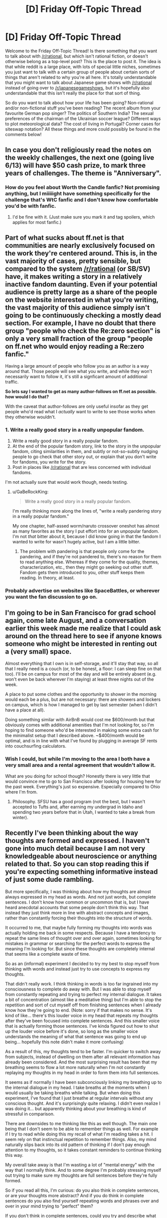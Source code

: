 #+TITLE: [D] Friday Off-Topic Thread

* [D] Friday Off-Topic Thread
:PROPERTIES:
:Author: AutoModerator
:Score: 13
:DateUnix: 1527865661.0
:DateShort: 2018-Jun-01
:END:
Welcome to the Friday Off-Topic Thread! Is there something that you want to talk about with [[/r/rational]], but which isn't rational fiction, or doesn't otherwise belong as a top-level post? This is the place to post it. The idea is that while reddit is a large place, with lots of special little niches, sometimes you just want to talk with a certain group of people about certain sorts of things that aren't related to why you're all here. It's totally understandable that you might want to talk about Japanese game shows with [[/r/rational]] instead of going over to [[/r/japanesegameshows]], but it's hopefully also understandable that this isn't really the place for that sort of thing.

So do you want to talk about how your life has been going? Non-rational and/or non-fictional stuff you've been reading? The recent album from your favourite German pop singer? The politics of Southern India? The sexual preferences of the chairman of the Ukrainian soccer league? Different ways to plot meteorological data? The cost of living in Portugal? Corner cases for siteswap notation? All these things and more could possibly be found in the comments below!


** In case you don't religiously read the notes on the weekly challenges, the next one (going live 6/13) will have $50 cash prize, to mark three years of challenges. The theme is "Anniversary".
:PROPERTIES:
:Author: alexanderwales
:Score: 10
:DateUnix: 1527866316.0
:DateShort: 2018-Jun-01
:END:

*** How do you feel about Worth the Candle fanfic? Not promising anything, but I miiiiight have something specifically for the challenge that's WtC fanfic and I don't know how comfortable you'd be with fanfic.
:PROPERTIES:
:Author: xamueljones
:Score: 2
:DateUnix: 1527872697.0
:DateShort: 2018-Jun-01
:END:

**** I'd be fine with it. (Just make sure you mark it and tag spoilers, which applies for most fanfic.)
:PROPERTIES:
:Author: alexanderwales
:Score: 4
:DateUnix: 1527874458.0
:DateShort: 2018-Jun-01
:END:


** Part of what sucks about ff.net is that communities are nearly exclusively focused on the work they're centered around. This is, in the vast majority of cases, pretty sensible, but compared to the system [[/r/rational]] (or SB/SV) have, it makes writing a story in a relatively inactive fandom daunting. Even if your potential audience is pretty large as a share of the people on the website interested in what you're writing, the vast majority of this audience simply isn't going to be continuously checking a mostly dead section. For example, I have no doubt that there group "people who check the Re:zero section" is only a very small fraction of the group "people on ff.net who would enjoy reading a Re:zero fanfic."

Having a large amount of people who follow you as an author is a way around that. Those people will see what you write, and while they won't necessarily want to follow it, it's still a signficant amount of additional traffic.

*So lets say I wanted to get as many author-follows on ff.net as possible. how would I do that?*

With the caveat that author-follows are only useful insofar as they get people who'd read what I /actually/ want to write to see those works when they otherwise wouldn't.
:PROPERTIES:
:Author: GaBeRockKing
:Score: 7
:DateUnix: 1527976289.0
:DateShort: 2018-Jun-03
:END:

*** 1. Write a really good story in a really unpopular fandom.
2. Write a really good story in a really popular fandom.
3. At the end of the popular fandom story, link to the story in the unpopular fandom, citing similarities in them, and subtly or not-so-subtly nudging people to go check that other story out, or explain that you don't write for fandoms, you write for the story.
4. Post in places like [[/r/rational]] that are less concerned with individual fandoms.

I'm not actually sure that would work though, needs testing.
:PROPERTIES:
:Author: alexanderwales
:Score: 6
:DateUnix: 1527981233.0
:DateShort: 2018-Jun-03
:END:

**** u/GaBeRockKing:
#+begin_quote
  Write a really good story in a really popular fandom.
#+end_quote

I'm really thinking more along the lines of, "write a really pandering story in a really popular fandom."

My one chapter, half-assed worm/naruto crossover oneshot has almost as many favorites as the story I put effort into for an unpopular fandom. I'm not /that/ bitter about it, because I did know going in that the fandom I wanted to write for wasn't hugely active, but I am a little bitter.
:PROPERTIES:
:Author: GaBeRockKing
:Score: 4
:DateUnix: 1527982823.0
:DateShort: 2018-Jun-03
:END:

***** The problem with pandering is that people only come for the pandering, and if they're not pandered to, there's no reason for them to read anything else. Whereas if they come for the quality, themes, characterization, etc., then they might go seeking out other stuff. Fandom gets them introduced to you, other stuff keeps them reading. In theory, at least.
:PROPERTIES:
:Author: alexanderwales
:Score: 8
:DateUnix: 1527983316.0
:DateShort: 2018-Jun-03
:END:


*** Probably advertise on websites like SpaceBattles, or wherever you want the fan discussion to go on.
:PROPERTIES:
:Author: CouteauBleu
:Score: 2
:DateUnix: 1527993629.0
:DateShort: 2018-Jun-03
:END:


** I'm going to be in San Francisco for grad school again, come late August, and a conversation earlier this week made me realize that I could ask around on the thread here to see if anyone knows someone who might be interested in renting out a (very small) space.

Almost everything that I own is in self-storage, and it'll stay that way, so all that I really need is a couch (or, to be honest, a floor: I can sleep fine on that too). I'll be on campus for most of the day and will be entirely absent (e.g. won't even be back wherever I'm staying) at least three nights out of the week.

A place to put some clothes and the opportunity to shower in the morning would each be a plus, but are not necessary: there are showers and lockers on campus, which is how I managed to get by last semester (when I didn't have a place at all).

Doing something similar with AirBnB would cost me $600/month but that obviously comes with additional amenities that I'm not looking for, so I'm hoping to find someone who'd be interested in making some extra cash for the minimalist setup that I described above. ~$400/month would be optimal, and is in line with what I've found by plugging in average SF rents into couchsurfing calculators.
:PROPERTIES:
:Author: callmesalticidae
:Score: 2
:DateUnix: 1527880900.0
:DateShort: 2018-Jun-01
:END:

*** Wish I could, but while I'm moving to the area I both have a very small area and a rental agreement that wouldn't allow it.

What are you doing for school though? Honestly there is very little that would convince me to go to San Francisco after looking for housing here for the past week. Everything's just so expensive. Especially compared to Ohio where I'm from.
:PROPERTIES:
:Author: space_fountain
:Score: 2
:DateUnix: 1527890991.0
:DateShort: 2018-Jun-02
:END:

**** Philosophy. SFSU has a good program (not the best, but I wasn't accepted to Tufts and, after earning my undergrad in Idaho and spending two years before that in Utah, I wanted to take a break from winter).
:PROPERTIES:
:Author: callmesalticidae
:Score: 1
:DateUnix: 1527894323.0
:DateShort: 2018-Jun-02
:END:


** Recently I've been thinking about the way thoughts are formed and expressed. I haven't gone into much detail because I am not very knowledgeable about neuroscience or anything related to that. So you can stop reading this if you're expecting something informative instead of just some dude rambling.

But more specifically, I was thinking about how my thoughts are almost always expressed in my head as words. And not just words, but complete sentences. I don't know how common or uncommon that is, but I have heard anecdotal accounts that some people don't think this way. That instead they just think more in line with abstract concepts and images, rather than constantly forcing their thoughts into the structure of words.

It occurred to me, that maybe fully forming my thoughts into words was actually holding me back in some respects. Because I have a tendency to repeat the same lines of thought over and over again, sometimes looking for mistakes in grammar or searching for the perfect words to express the meaning I'm looking for. But since these thoughts are completely internal that seems like a complete waste of time.

So as an (informal) experiment I decided to try my best to stop myself from thinking with words and instead just try to use concepts to express my thoughts.

That didn't really work. I think thinking in words is too far ingrained into my consciousness to complete do away with. But I was able to stop myself from constantly repeating and trying to perfect my internal dialogue. It takes a bit of concentration (almost like a meditative thing) but I'm able to stop the repetition and sort of cut myself off from finishing sentences when I already know how they're going to end. (Note: sorry if that makes no sense. It's kind of like... there's this louder voice in my head that repeats my thoughts after they've been focused into complete sentences. And this smaller voice that is actually forming those sentences. I've kinda figured out how to shut up the louder voice before it's done, so long as the smaller voice understands the meaning of what that sentence was going to end up being... hopefully this note didn't make it more confusing)

As a result of this, my thoughts tend to be faster. I'm quicker to switch away from subjects, instead of dwelling on them after all relevant information has already been considered. And the most surprising result has been that my breathing seems to flow a lot more naturally when I'm not constantly replaying my thoughts in my head in order to form them into full sentences.

It seems as if normally I have been subconciously linking my breathing up to the internal dialogue in my head. I take breaths at the moments when I would usually be taking breaths while talking. But when doing this experiment, I've found that I just breathe at regular intervals without any conscious thought. And it's surprisingly quite relaxing. I didn't even realize I was doing it... but apparently thinking about your breathing is kind of stressful in comparison.

There are downsides to me thinking like this as well though. The main one being that I don't seem to be able to remember things as well. For example if I try to read while doing this my recall of what I'm reading takes a hit. I seem rely on that instinctual repetition to remember things. Also, my mind naturally slips back into its old pattern of thinking if I don't pay enough attention to my thoughts, so it takes constant reminders to continue thinking this way.

My overall take away is that I'm wasting a lot of "mental energy" with the way that I normally think. And to some degree I'm probably stressing myself out trying to make sure my thoughts are full sentences before they're fully formed.

So if you read all this, I'm curious: do you also think in complete sentences, or are your thoughts more abstract? And if you do think in complete sentences do you also find yourself repeating words and phrases over and over in your mind trying to "perfect" them?

If you don't think in complete sentences, could you try and describe what your thought process is like? I'd be interested in knowing how other people's thoughts differ from my own. Though I imagine it would be hard to put into words.
:PROPERTIES:
:Author: Fresh_C
:Score: 3
:DateUnix: 1527885646.0
:DateShort: 2018-Jun-02
:END:

*** My speculation is that our conscious mind /is/ linguistics... that it evolved as the compression algorithm required to turn reality into stories in order to communicate complex experience and become the profoundly social beings we are today.

So yes, when I'm consciously thinking it tends to be in complete sentences because I'm essentially rehearsing what I'd say if I tried to explain my thoughts to someone else. When I'm working on something complex with my hands - playing the piano, say, or practicing sleight of hand - my thoughts aren't verbal. They're frequently spatial or structural. They're also very difficult to communicate without doing some dedicated, verbal thinking: maybe if I used this finger, maybe if the wrist bent that way, maybe if my hand tilted so. The actual experience isn't verbal at all.

I wouldn't call those behaviors and efforts "unconscious" exactly, but it's really an entirely different system which I can choose to consciously analyze but don't strictly /need/ to in order to get better at those tasks. In fact, it's usually slower and less fun to interrupt it with linguistic processing.

But I'm limited in how much I can teach, learn from, or collaborate with someone else unless I do.
:PROPERTIES:
:Author: Sparkwitch
:Score: 6
:DateUnix: 1527894848.0
:DateShort: 2018-Jun-02
:END:


*** u/CCC_037:
#+begin_quote
  But more specifically, I was thinking about how my thoughts are almost always expressed in my head as words. And not just words, but complete sentences.
#+end_quote

Yep. My thoughts are the same. Stream-of-consciousness narration, mostly (with /very/ occasional image as illustrations).

Incidentally, I tried an experiment once that you might be interested in hearing about. Now, the narration in my head is in English, this being my first language - but I can speak another language (Afrikaans). For purposes of this experiment, there are two important things to bear in mind: (1) My Afrikaans is passable but not great; and (2) Afrikaans and English have a different word order (specifically, Afrikaans is a subject-object-verb language as opposed to English's subject-verb-object).

So, I tried thinking /only/ in Afrikaans for a while. It was... odd. My mind was still preparing the thoughts in subject-verb-object order, even as I was forcing my internal voice to use subject-object-verb order - there was a distinct sensation of some parts of the thought getting prepared in advance and then having to wait until their part of the sentence came around. (Also, having to continually stop and remember the word for X slowed my thoughts down quite a bit).
:PROPERTIES:
:Author: CCC_037
:Score: 4
:DateUnix: 1527919739.0
:DateShort: 2018-Jun-02
:END:

**** I wonder if after a while your brain would adjust and it would be just as natural for you as speaking in English.

I also wonder if you were completely immersed in the Afrikaans languange where it was all you used to talk to other people and you became fluent, would your brain naturally switch to thinking in Afrikaans without you deliberately forcing it? Or would you always have that slight translation lag regardless?

Interesting stuff.
:PROPERTIES:
:Author: Fresh_C
:Score: 2
:DateUnix: 1527920671.0
:DateShort: 2018-Jun-02
:END:

***** I'm a Frenchman who's been living in the UK for a while, and my thought processes have almost entirely shifted to English. Granted, the difference between the two languages is a lot smaller.

I do a lot of internal thinking in the form of "communication", me trying to explain a thought to an imaginary (and usually silent) person. So I complete sentences, and sometimes even repeat myself to try and find a more elegant phrasing. I don't think I want to drop the habit anyway; I find it aesthetically pleasing.

Speed reading is using a tool that forces you to read faster than your inner voice can keep up with, thus presumably saving time. [[http://spritzinc.com/][(Try various speeds here.)]] It is indeed possible to vastly outpace your inner voice and still process ideas (though not as well, says research).
:PROPERTIES:
:Author: Roxolan
:Score: 5
:DateUnix: 1527930154.0
:DateShort: 2018-Jun-02
:END:

****** That's fun when it happens.

Something I notice: most of the English I hear and read is American TV shows, action movies and web fiction, often medieval-fantasy or superhero stories; and most of the French I hear and speak is for social activity.

So now, when I think about social things I tend to think in French, but when I'm pissed or when I think about action movie stuff I tend to think in English.
:PROPERTIES:
:Author: CouteauBleu
:Score: 2
:DateUnix: 1528130341.0
:DateShort: 2018-Jun-04
:END:


***** The impression I get is that my brain would adjust over time - and with increased fluency in Afrikaans. I suspect that, if I were for some reason completely prevented from thinking in English and forced to use Afrikaans, then I'd probably be able to think almost as swiftly in Afrikaans as I currently can in English within a week - simply due to learning to reorder my thoughts into the right order (though there would still be a vocabulary lag until my Afrikaans vocabulary catches up). Mind you, I haven't actually tested this.

If I was immersed in Afrikaans completely, then I'd start out with a translation lag on both my hearing and my speaking - I think I'd soon start thinking in Afrikaans once I became sufficiently fluent simply because when I talk, I'm thinking about what I'm saying, so if I talk in Afrikaans a lot then the option will be there and if I hear a lot of Afrikaans then there will be a point at which it's just easier to reply without ever translating it out of Afrikaans in my head.

What I found more interesting, though, was how it gave me a glimpse of a layer /underneath/ the internal voice. There were /unvoiced/ thoughts in my head - it was like pulling up the corner of a tapestry and seeing the clockwork behind it. There's something going on in there, under/below/behind the conscious level, and that 'something' is somehow an integral part of how my mind works... and until I tried this experiment, I didn't even realise it was there. It's a bit like what you said about the louder voice and the smaller voice, except without the smaller voice; there /are/ raw concepts in there, they're just not (directly) available at the user level.
:PROPERTIES:
:Author: CCC_037
:Score: 3
:DateUnix: 1527922013.0
:DateShort: 2018-Jun-02
:END:


*** It sounds like you've stumbled upon classical meditation, really. The art of getting your ego to shut up and let the rest of your brain speak.

[[http://slatestarcodex.com/2017/09/18/book-review-mastering-the-core-teachings-of-the-buddha/][Maybe give this book a try?]] Sort of sounds like it would be up your alley.
:PROPERTIES:
:Author: ketura
:Score: 3
:DateUnix: 1527911678.0
:DateShort: 2018-Jun-02
:END:


*** I know exactly what you mean with continuing a sentence even though the idea is already complete in my head. I tried to stop myself from thinking in words when meditating, but the process seemed to go deeper and deeper and I felt I was far from the root of the issue. I haven't spent too long on it, so I won't be much help, but it's nice to hear that someone else also thinks the same way!
:PROPERTIES:
:Author: causalchain
:Score: 3
:DateUnix: 1527928143.0
:DateShort: 2018-Jun-02
:END:


*** I totally know what you mean :) I think this is a skill that can be developed with practice, and that this is some of what's going on with some kinds of meditation.

I think it's relaxing to deliberately be nonverbal sometimes - like how sometimes I lay down and close my eyes for a few minutes after being awake for most of the day, and at first I'll feel like my visual system is still wound tight with activity, amping up the contrast on minor variations in the shade of black. But then after a few minutes that feeling goes away, and I can get up and feel a lot more refreshed.

The time it's easiest for me to act on the "pre-full-sentence thoughts" is simply when I'm busy with something else, but usually that's not quite what I mean.
:PROPERTIES:
:Author: Charlie___
:Score: 2
:DateUnix: 1527900103.0
:DateShort: 2018-Jun-02
:END:


** "I volunteer."

"It's possible [your protection] powers won't work in the neighboring dimension, that's what we're checking."

"I know. Give me a suit and I'll go anyway."

"The person who goes might die and if you die it'd be really bad."

"Yes, but I cannot subject another to something I wouldn't be willing to try, myself."

"Okay, so you're willing to try it, so let's find some other people who are also willing to try it."

 

[from [[https://glowfic.com/posts/325][a glowfic]]. This is not a recommendation; glowfics are an acquired taste mostly not worth acquiring.]
:PROPERTIES:
:Author: Roxolan
:Score: 4
:DateUnix: 1527928908.0
:DateShort: 2018-Jun-02
:END:

*** That was a pretty boring excerpt, am I missing something?

Also, what is a glowfic, why are they an acquired taste, and why is it not worth acquiring?
:PROPERTIES:
:Author: Revisional_Sin
:Score: 1
:DateUnix: 1528059263.0
:DateShort: 2018-Jun-04
:END:

**** u/Roxolan:
#+begin_quote
  That was a pretty boring excerpt, am I missing something?
#+end_quote

It's an amusing (yet logical) counter to a common hero argument about self-sacrifice, that I hadn't seen before. Maybe the last line isn't as clear as it could've been?

If the point of self-sacrifice is to make it clear you don't consider yourself special and privileged just because you're important, then once you've signalled this (by credibly volunteering), you shouldn't actually go through with it.

#+begin_quote
  Also, what is a glowfic, why are they an acquired taste, and why is it not worth acquiring?
#+end_quote

A glowfic is a kind of rational-adjacent roleplay (frequently involving crossover fanfiction). Historically it derives from Alicorn's rationalfic [[http://luminous.elcenia.com/][Luminosity]] (itself inspired by HPMOR). It's usually two characters being delightfully reasonable at each other while not much else goes on plot-wise for pages and pages.

It is generally not worth diving into because it's very long, of variable quality, with a considerable amount of "filler", and with characters that are completely overpowered for their challenges. It is optimised for exploring personal interactions, not advancing plot in a satisfying manner, and that's not going to be for everyone.
:PROPERTIES:
:Author: Roxolan
:Score: 4
:DateUnix: 1528060789.0
:DateShort: 2018-Jun-04
:END:

***** Gotcha, I think it's mostly the clunky dialogue. It was pretty funny when it clicked.

The important person risking their life unnecessarily is one of my biggest peeves.

“I don't want to risk +80 people's jobs+ the fate of the world just so I can say I have big nuts"
:PROPERTIES:
:Author: Revisional_Sin
:Score: 2
:DateUnix: 1528062887.0
:DateShort: 2018-Jun-04
:END:

****** Stargate really liked to poke fun at these concepts whenever the Jaffa rebels were around.
:PROPERTIES:
:Author: CouteauBleu
:Score: 2
:DateUnix: 1528130531.0
:DateShort: 2018-Jun-04
:END:


** So two updates from me. First I'm in the process of moving to San Francisco. I'll have to see how that goes and report back. While on planes and hiking around the city I've also been listening to /Enlightenment Now/ by Steven Pinker and really enjoying it. Once I get more settled I'd like to read it in addition to listening. What have others thought about the book? I think he under states the potential for catastrophic danger. In particular, he argues that since modern technology takes a great number of people to develop the potential for dooms day weapons is small. I think that while this might be true about developing this type of technology it's getting easier and easier to do extreme damage with just information and information is really hard to contain especially when it took a large group of people to develop. The reason the Russians were able to build a nuke so quickly was because American scientists gave them the info they needed.
:PROPERTIES:
:Author: space_fountain
:Score: 2
:DateUnix: 1527874457.0
:DateShort: 2018-Jun-01
:END:

*** Designer diseases seem to be a potent threat. Trump has also demonstrated the relative ease with which one nutcase can take control of already-existing doomsday weapons (I'm not saying that a nuclear war is /probable/, but it sure didn't become /less/ likely since the election).
:PROPERTIES:
:Author: callmesalticidae
:Score: 2
:DateUnix: 1527879702.0
:DateShort: 2018-Jun-01
:END:


*** Regarding nukes specifically, it's not just about information, it's also figuring out and building the infrastructure for uranium enrichment. Any college student can tell you roughly how a nuke works, but building one is another story.
:PROPERTIES:
:Author: CouteauBleu
:Score: 1
:DateUnix: 1527940471.0
:DateShort: 2018-Jun-02
:END:


** Is it unreasonable to ask for for all your undergrad course material(?) so you can study outside of class, review it by yourself, have it handy instead of tediously going to class, copying it and the such.

I've asked for it and was denied. I was even told that in the 10 years with about 950 undergrads yearly nobody even asked for that, which in retrospect seems unlikely. Why wouldn't any student want to have the whole material nice and orderly? Maybe it's a better question to ask why the teachers don't want to teach?

Do note that I have some gripes with education coming from my own experiences, so maybe I'm not being reasonable here.. but.. can anyone tell me why not? I've asked around in my class, and was told that it's in order to get you to pay money, but my best counter to that was "brand dilution". I guess there's also the whole capitalistic competition too, but mentioning that feels like going to a party at a minefield.

Other possibilities are that I've chosen a bad school (my algorithm was basically "closest thing to home") or that I just suck. Admittedly I do have little enthusiasm for this course. I'm also feeling a bit cranky/ranty while writing this, and kind of feel lonely in having this opinion, while simultaneously feeling like everything I say is a (silly/unreasonable) complaint.

EDIT: it's a math course, if it matters.
:PROPERTIES:
:Author: noimnotgreedy
:Score: 2
:DateUnix: 1528018237.0
:DateShort: 2018-Jun-03
:END:

*** Wait, what do you mean, you don't have access to your course material out of class? Don't they give you / sell you math books and stuff? Are you supposed to prepare for exams exclusively by reading your own notes?

If so, yeah, that sounds like a really shitty system to me. I don't know whether these practices are common where you study (I know they aren't in France), but it does seem really unhelpful.
:PROPERTIES:
:Author: CouteauBleu
:Score: 1
:DateUnix: 1528019068.0
:DateShort: 2018-Jun-03
:END:

**** They sell math books, and use the exercises in them for homework. So you do get some exercise, but the course material is given to you /only/ while in the class, so you have to come to class, copy it down, do the homework, I'd say it's pretty similar to high school. Buying the books from them kind of feels like a ripoff, honestly.

What I (ideally) wanted to get was a list of subjects, information about the sub-subjects (algebra -> subject within algebra, etc) and probably some exercises about them. Basically, give me the material the teachers have, which they then teach you.

By the way, do you think I'm being unreasonable? Can you give any criticism? I'm thinking I'm being too unreasonable here for some reason but can't discern /why/. Maybe I should have put more effort rather than be lazy two thirds in, but.. I dunno. Maybe I'm in one of those "no matter how hard you'll try it's not gonna work" situations. Sorry if it's a a weird question -- I've been trying to correct my self-centeredness and I'd hate to miss a potential improvement.

I live in Israel -- not sure if that matters.
:PROPERTIES:
:Author: noimnotgreedy
:Score: 1
:DateUnix: 1528020473.0
:DateShort: 2018-Jun-03
:END:

***** I'm probably not the best person to ask, since I hate all forms of bureaucracy, and I especially hate institutionalized education like the kind you're describing (especially especially schools that sell you their course materials in the era of wikipedia).

But yeah, it sounds like you're getting scammed. Do the math books they sell you not include the background needed to solve the exercises? Most high-school-type course books I'm familiar with are 25% lessons 75% homework.

Anyway, if the teachers aren't willing to give you the course material, you could try to find it online, but it's harder if they don't give you a lit of subject (what does the course syllabus even include?); you can also try to find another student of a later year and ask to borrow their notes, or even just a list of subjects.

But yeah, you're not unreasonable for wanting to learn at your own pace; school is just a shithole of a creativity grinder that is strongly incentivized to give you as little personal freedom in the way you learn as possible. No offense meant to any teacher or school administrator reading this.
:PROPERTIES:
:Author: CouteauBleu
:Score: 2
:DateUnix: 1528073639.0
:DateShort: 2018-Jun-04
:END:


*** Oh God, this takes me back.

It drove me /crazy/ how many of our lecturers believed that learning was some kind of emergent property of us writing notes in a lecture room, rather than thinking: "How can I most efficiently transfer knowledge to these people".

We had one lecturer who would hand write notes on an overhead projector, leaving us to copy them down. I would have to tell him to move the page up every minute because he'd go off to screen.

And giving us practice questions, would be like /telling/ us the answers to the exam!

Another guy didn't provide us any practice problems, even though his predecessor had created quite a few, and the slides were identical to his (luckily I got them on the black market).

The /head of teaching/ was the worst. He made a big deal about how he wanted to avoid being "the Sage on the Stage" and ended up spending most of his time going off on tangents and telling anecdotes.
:PROPERTIES:
:Author: Revisional_Sin
:Score: 1
:DateUnix: 1528050732.0
:DateShort: 2018-Jun-03
:END:

**** Hey, teachers who go on tangents are cool!

But yeah, teachers often have this thing where the best teaching methods they could use conflict with the teaching methods where they have the most involvement, so they end up doing something bastardized between the two extremes.

I've spent a few years in a project oriented coding school where we were free to learn everything at our own pace, schedule our own hours and decide how we would tackle project however we felt (within project-based bounds like "use this programming paradigm for this project"), and my first year there felt life-changing.
:PROPERTIES:
:Author: CouteauBleu
:Score: 1
:DateUnix: 1528130924.0
:DateShort: 2018-Jun-04
:END:

***** u/Revisional_Sin:
#+begin_quote
  Hey, teachers who go on tangents are cool!
#+end_quote

It was somewhat frustrating when you were trying to find out what we were meant to do on the deliberately vague assignment (because the /real world/ doesn't always provide you a mark scheme).

"Dr Professor, do you have a moment?"

"Yes, but I'm very busy and important. It will have to be quick."

"Are we meant to bamboozle the widget or merely perturb it?"

"I remember when I first bamboozled a widget, one of my colleagues lost a finger. Did you know the the hospitals in 19th century Russia..."

/30 minutes later/

"...and the momeraths outgrabe. Right, I hope you appreciate that. I've got to go now."
:PROPERTIES:
:Author: Revisional_Sin
:Score: 1
:DateUnix: 1528147984.0
:DateShort: 2018-Jun-05
:END:

****** u/CouteauBleu:
#+begin_quote
  (because the real world doesn't always provide you a mark scheme).
#+end_quote

Uuuuuugh I hate it when they do that.
:PROPERTIES:
:Author: CouteauBleu
:Score: 2
:DateUnix: 1528161906.0
:DateShort: 2018-Jun-05
:END:


*** I remember there was [[https://www.lesswrong.com/posts/xg3hXCYQPJkwHyik2/the-best-textbooks-on-every-subject][a lesswrong post where people shared their favorite textbooks]]. You could use that together with your favorite pirate site to get all the course material you need.

The post is a little old so it might be out of date. But your teachers sound like just the sort of lazy bastards who would teach the same thing over and over for years, so you probably won't miss out too much if you use old books, especially for a math course.
:PROPERTIES:
:Author: sir_pirriplin
:Score: 1
:DateUnix: 1528230761.0
:DateShort: 2018-Jun-06
:END:


*** As someone who have done an undergrad both in Denmark and in the States there's a huge difference on this specific point. In the states part of the grade was on attendance exactly. In Denmark on the other hand, it is required that all material are available online such that people can study at home if they learn better that way and attendance is optional.

I and my small country find your request quite reasonable.
:PROPERTIES:
:Author: Sonderjye
:Score: 1
:DateUnix: 1528655127.0
:DateShort: 2018-Jun-10
:END:
